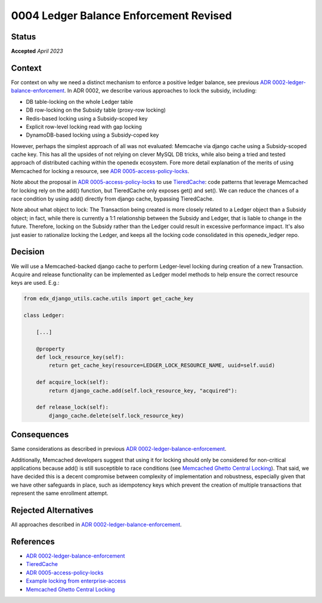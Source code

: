 0004 Ledger Balance Enforcement Revised
#######################################

Status
******

**Accepted** *April 2023*

.. Standard statuses
    - **Draft** if the decision is newly proposed and in active discussion
    - **Provisional** if the decision is still preliminary and in experimental phase
    - **Accepted** *(date)* once it is agreed upon
    - **Superseded** *(date)* with a reference to its replacement if a later ADR changes or reverses the decision

Context
*******

For context on why we need a distinct mechanism to enforce a positive ledger balance, see previous
`ADR 0002-ledger-balance-enforcement`_.  In ADR 0002, we describe various approaches to lock the subsidy, including:

* DB table-locking on the whole Ledger table
* DB row-locking on the Subsidy table (proxy-row locking)
* Redis-based locking using a Subsidy-scoped key
* Explicit row-level locking read with gap locking
* DynamoDB-based locking using a Subsidy-coped key

However, perhaps the simplest approach of all was not evaluated: Memcache via django cache using a Subsidy-scoped cache
key.  This has all the upsides of not relying on clever MySQL DB tricks, while also being a tried and tested approach of
distributed caching within the openedx ecosystem.  Fore more detail explanation of the merits of using Memcached for
locking a resource, see `ADR 0005-access-policy-locks`_.

Note about the proposal in `ADR 0005-access-policy-locks`_ to use `TieredCache`_: code patterns that leverage Memcached for
locking rely on the add() function, but TieredCache only exposes get() and set().  We can reduce the chances of a race
condition by using add() directly from django cache, bypassing TieredCache.

Note about what object to lock: The Transaction being created is more closely related to a Ledger object than a Subsidy
object; in fact, while there is currently a 1:1 relationship between the Subsidy and Ledger, that is liable to change in
the future.  Therefore, locking on the Subsidy rather than the Ledger could result in excessive performance impact.
It's also just easier to rationalize locking the Ledger, and keeps all the locking code consolidated in this
openedx_ledger repo.

Decision
********

We will use a Memcached-backed django cache to perform Ledger-level locking during creation of a new Transaction.
Acquire and release functionality can be implemented as Ledger model methods to help ensure the correct resource keys
are used. E.g.:

.. code-block:: python

  from edx_django_utils.cache.utils import get_cache_key

  class Ledger:

      [...]

      @property
      def lock_resource_key(self):
          return get_cache_key(resource=LEDGER_LOCK_RESOURCE_NAME, uuid=self.uuid)

      def acquire_lock(self):
          return django_cache.add(self.lock_resource_key, "acquired"):

      def release_lock(self):
          django_cache.delete(self.lock_resource_key)

Consequences
************

Same considerations as described in previous `ADR 0002-ledger-balance-enforcement`_.

Additionally, Memcached developers suggest that using it for locking should only be considered for non-critical
applications because add() is still susceptible to race conditions (see `Memcached Ghetto Central Locking`_).  That
said, we have decided this is a decent compromise between complexity of implementation and robustness, especially given
that we have other safeguards in place, such as idempotency keys which prevent the creation of multiple transactions
that represent the same enrollment attempt.

Rejected Alternatives
*********************

All approaches described in `ADR 0002-ledger-balance-enforcement`_.

References
**********

* `ADR 0002-ledger-balance-enforcement`_
* `TieredCache`_
* `ADR 0005-access-policy-locks`_
* `Example locking from enterprise-access`_
* `Memcached Ghetto Central Locking`_

.. _ADR 0002-ledger-balance-enforcement: https://github.com/openedx/openedx-ledger/blob/main/docs/decisions/0002-ledger-balance-enforcement.rst
.. _TieredCache: https://github.com/openedx/edx-django-utils/tree/master/edx_django_utils/cache#tieredcache
.. _ADR 0005-access-policy-locks: https://github.com/openedx/enterprise-access/blob/main/docs/decisions/0005-access-policy-locks.rst`
.. _Example locking from enterprise-access: https://github.com/openedx/enterprise-access/blob/39d2d026ae7489eff1d82b8ceece78ace5195af4/enterprise_access/apps/api/utils.py#L53-L73
.. _Memcached Ghetto Central Locking: https://github.com/memcached/memcached/wiki/ProgrammingTricks#ghetto-central-locking
